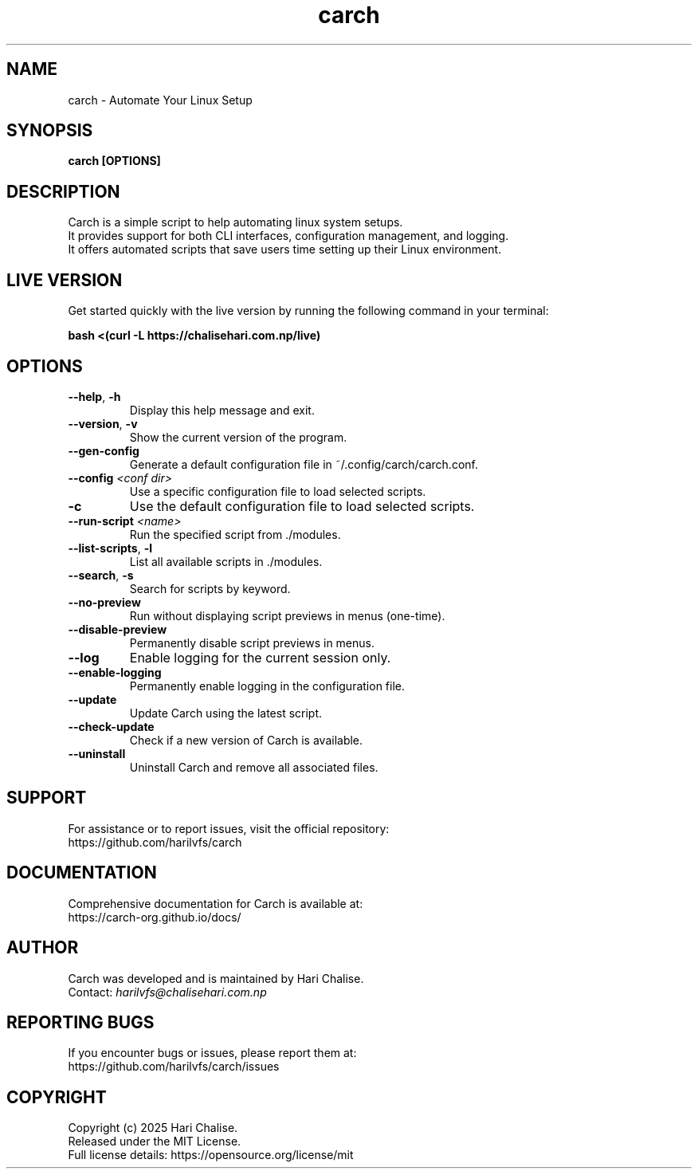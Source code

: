 .\" Manpage for Carch
.TH "carch" "1" "April 2025" "Carch 4.3.1" "Carch Manual"

.SH NAME
carch \- Automate Your Linux Setup

.SH SYNOPSIS
\fBcarch [OPTIONS]\fR

.SH DESCRIPTION
Carch is a simple script to help automating linux system setups. 
.br
It provides support for both CLI interfaces, configuration management, and logging. 
.br
It offers automated scripts that save users time setting up their Linux environment.

.SH LIVE VERSION
Get started quickly with the live version by running the following command in your terminal:
.PP
\fBbash <(curl -L https://chalisehari.com.np/live)\fR

.SH OPTIONS
.TP
\fB\-\-help\fR, \fB\-h\fR
Display this help message and exit.

.TP
\fB\-\-version\fR, \fB\-v\fR
Show the current version of the program.

.TP
\fB\-\-gen\-config\fR
Generate a default configuration file in ~/.config/carch/carch.conf.

.TP
\fB\-\-config\fR \fI<conf dir>\fR
Use a specific configuration file to load selected scripts.

.TP
\fB\-c\fR
Use the default configuration file to load selected scripts.

.TP
\fB\-\-run\-script\fR \fI<name>\fR
Run the specified script from ./modules.

.TP
\fB\-\-list\-scripts\fR, \fB\-l\fR
List all available scripts in ./modules.

.TP
\fB\-\-search\fR, \fB\-s\fR
Search for scripts by keyword.

.TP
\fB\-\-no\-preview\fR
Run without displaying script previews in menus (one-time).

.TP
\fB\-\-disable\-preview\fR
Permanently disable script previews in menus.

.TP
\fB\-\-log\fR
Enable logging for the current session only.

.TP
\fB\-\-enable\-logging\fR
Permanently enable logging in the configuration file.

.TP
\fB\-\-update\fR
Update Carch using the latest script.

.TP
\fB\-\-check\-update\fR
Check if a new version of Carch is available.

.TP
\fB\-\-uninstall\fR
Uninstall Carch and remove all associated files.

.SH SUPPORT
For assistance or to report issues, visit the official repository:
.br
https://github.com/harilvfs/carch

.SH DOCUMENTATION
Comprehensive documentation for Carch is available at:
.br
https://carch-org.github.io/docs/

.SH AUTHOR
Carch was developed and is maintained by Hari Chalise.
.br
Contact: \fIharilvfs@chalisehari.com.np\fR

.SH REPORTING BUGS
If you encounter bugs or issues, please report them at:
.br
https://github.com/harilvfs/carch/issues

.SH COPYRIGHT
Copyright (c) 2025 Hari Chalise.
.br
Released under the MIT License.
.br
Full license details: https://opensource.org/license/mit

